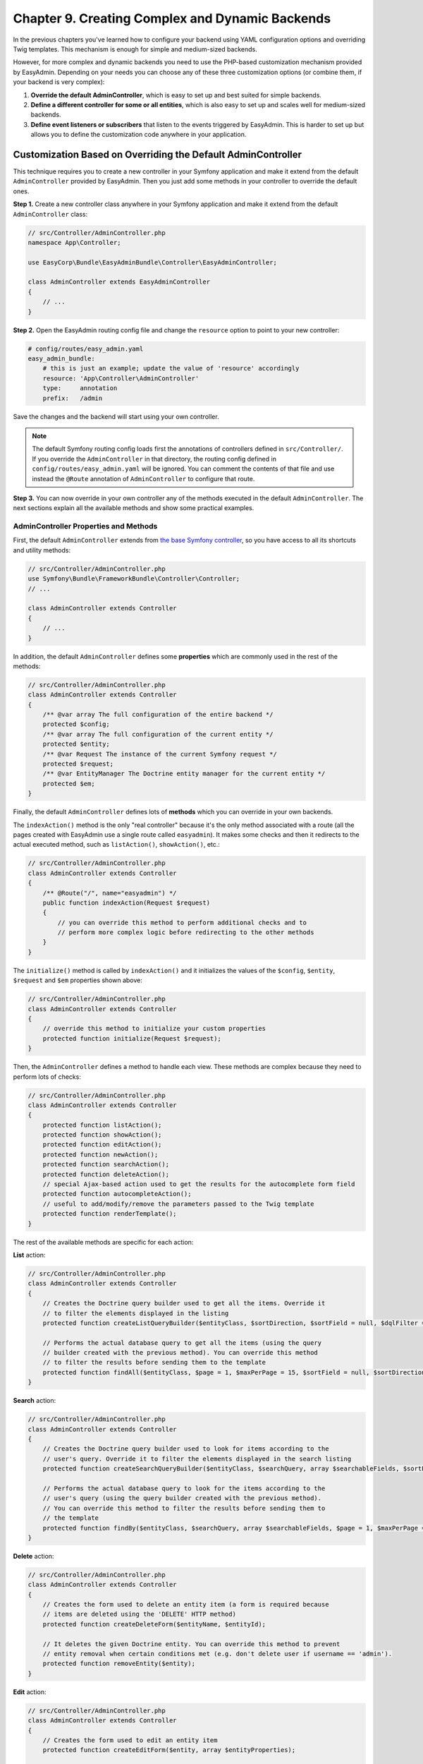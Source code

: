 Chapter 9. Creating Complex and Dynamic Backends
================================================

In the previous chapters you've learned how to configure your backend using YAML
configuration options and overriding Twig templates. This mechanism is enough
for simple and medium-sized backends.

However, for more complex and dynamic backends you need to use the PHP-based
customization mechanism provided by EasyAdmin. Depending on your needs you can
choose any of these three customization options (or combine them, if your
backend is very complex):

1. **Override the default AdminController**, which is easy to set up and best
   suited for simple backends.
2. **Define a different controller for some or all entities**, which is also
   easy to set up and scales well for medium-sized backends.
3. **Define event listeners or subscribers** that listen to the events
   triggered by EasyAdmin. This is harder to set up but allows you to define
   the customization code anywhere in your application.

.. _overriding-the-default-controller:

Customization Based on Overriding the Default AdminController
-------------------------------------------------------------

This technique requires you to create a new controller in your Symfony
application and make it extend from the default ``AdminController`` provided by
EasyAdmin. Then you just add some methods in your controller to override the
default ones.

**Step 1.** Create a new controller class anywhere in your Symfony application
and make it extend from the default ``AdminController`` class:

.. code-block:: php

    // src/Controller/AdminController.php
    namespace App\Controller;

    use EasyCorp\Bundle\EasyAdminBundle\Controller\EasyAdminController;

    class AdminController extends EasyAdminController
    {
        // ...
    }

**Step 2.** Open the EasyAdmin routing config file and change the ``resource``
option to point to your new controller:

.. code-block:: yaml

    # config/routes/easy_admin.yaml
    easy_admin_bundle:
        # this is just an example; update the value of 'resource' accordingly
        resource: 'App\Controller\AdminController'
        type:     annotation
        prefix:   /admin

Save the changes and the backend will start using your own controller.

.. note::

    The default Symfony routing config loads first the annotations of controllers
    defined in ``src/Controller/``. If you override the ``AdminController``
    in that directory, the routing config defined in ``config/routes/easy_admin.yaml``
    will be ignored. You can comment the contents of that file and use instead
    the ``@Route`` annotation of ``AdminController`` to configure that route.

**Step 3.** You can now override in your own controller any of the methods
executed in the default ``AdminController``. The next sections explain all the
available methods and show some practical examples.

AdminController Properties and Methods
~~~~~~~~~~~~~~~~~~~~~~~~~~~~~~~~~~~~~~

First, the default ``AdminController`` extends from `the base Symfony controller`_,
so you have access to all its shortcuts and utility methods:

.. code-block:: php

    // src/Controller/AdminController.php
    use Symfony\Bundle\FrameworkBundle\Controller\Controller;
    // ...

    class AdminController extends Controller
    {
        // ...
    }

In addition, the default ``AdminController`` defines some **properties** which
are commonly used in the rest of the methods:

.. code-block:: php

    // src/Controller/AdminController.php
    class AdminController extends Controller
    {
        /** @var array The full configuration of the entire backend */
        protected $config;
        /** @var array The full configuration of the current entity */
        protected $entity;
        /** @var Request The instance of the current Symfony request */
        protected $request;
        /** @var EntityManager The Doctrine entity manager for the current entity */
        protected $em;
    }

Finally, the default ``AdminController`` defines lots of **methods** which you
can override in your own backends.

The ``indexAction()`` method is the only "real controller" because it's the only
method associated with a route (all the pages created with EasyAdmin use a
single route called ``easyadmin``). It makes some checks and then it redirects to
the actual executed method, such as ``listAction()``, ``showAction()``, etc.:

.. code-block:: php

    // src/Controller/AdminController.php
    class AdminController extends Controller
    {
        /** @Route("/", name="easyadmin") */
        public function indexAction(Request $request)
        {
            // you can override this method to perform additional checks and to
            // perform more complex logic before redirecting to the other methods
        }
    }

The ``initialize()`` method is called by ``indexAction()`` and it initializes
the values of the ``$config``, ``$entity``, ``$request`` and ``$em`` properties
shown above:

.. code-block:: php

    // src/Controller/AdminController.php
    class AdminController extends Controller
    {
        // override this method to initialize your custom properties
        protected function initialize(Request $request);
    }

Then, the ``AdminController`` defines a method to handle each view. These
methods are complex because they need to perform lots of checks:

.. code-block:: php

    // src/Controller/AdminController.php
    class AdminController extends Controller
    {
        protected function listAction();
        protected function showAction();
        protected function editAction();
        protected function newAction();
        protected function searchAction();
        protected function deleteAction();
        // special Ajax-based action used to get the results for the autocomplete form field
        protected function autocompleteAction();
        // useful to add/modify/remove the parameters passed to the Twig template
        protected function renderTemplate();
    }

The rest of the available methods are specific for each action:

**List** action:

.. code-block:: php

    // src/Controller/AdminController.php
    class AdminController extends Controller
    {
        // Creates the Doctrine query builder used to get all the items. Override it
        // to filter the elements displayed in the listing
        protected function createListQueryBuilder($entityClass, $sortDirection, $sortField = null, $dqlFilter = null);

        // Performs the actual database query to get all the items (using the query
        // builder created with the previous method). You can override this method
        // to filter the results before sending them to the template
        protected function findAll($entityClass, $page = 1, $maxPerPage = 15, $sortField = null, $sortDirection = null, $dqlFilter = null);
    }

**Search** action:

.. code-block:: php

    // src/Controller/AdminController.php
    class AdminController extends Controller
    {
        // Creates the Doctrine query builder used to look for items according to the
        // user's query. Override it to filter the elements displayed in the search listing
        protected function createSearchQueryBuilder($entityClass, $searchQuery, array $searchableFields, $sortField = null, $sortDirection = null);

        // Performs the actual database query to look for the items according to the
        // user's query (using the query builder created with the previous method).
        // You can override this method to filter the results before sending them to
        // the template
        protected function findBy($entityClass, $searchQuery, array $searchableFields, $page = 1, $maxPerPage = 15, $sortField = null, $sortDirection = null);
    }

**Delete** action:

.. code-block:: php

    // src/Controller/AdminController.php
    class AdminController extends Controller
    {
        // Creates the form used to delete an entity item (a form is required because
        // items are deleted using the 'DELETE' HTTP method)
        protected function createDeleteForm($entityName, $entityId);

        // It deletes the given Doctrine entity. You can override this method to prevent
        // entity removal when certain conditions met (e.g. don't delete user if username == 'admin').
        protected function removeEntity($entity);
    }

**Edit** action:

.. code-block:: php

    // src/Controller/AdminController.php
    class AdminController extends Controller
    {
        // Creates the form used to edit an entity item
        protected function createEditForm($entity, array $entityProperties);

        // It flushes the given Doctrine entity to save its changes. It allows to modify
        // the entity before it's saved in the database.
        protected function updateEntity($entity)
    }

**New** action:

.. code-block:: php

    // src/Controller/AdminController.php
    class AdminController extends Controller
    {
        // Creates a new instance of the entity being created. This instance is passed
        // to the form created with the 'createNewForm()' method. Override this method
        // if your entity has a constructor that expects some arguments to be passed
        protected function createNewEntity()

        // Creates the form used to create a new entity item
        protected function createNewForm($entity, array $entityProperties)

        // It persists and flushes the given Doctrine entity. It allows to modify the entity
        // before/after being saved in the database (e.g. to transform a DTO into a Doctrine entity)
        protected function persistEntity($entity)
    }

**Edit** and **New** actions:

These methods are useful to make the same customizations for the ``edit`` and
``new`` actions at the same time:

.. code-block:: php

    // src/Controller/AdminController.php
    class AdminController extends Controller
    {
        // Creates the form builder used to create the form rendered in the
        // create and edit actions
        protected function createEntityFormBuilder($entity, $view);

        // Returns the list of form options used by 'createEntityFormBuilder()'
        protected function getEntityFormOptions($entity, $view);

        // Creates the form object passed to the 'edit' and 'new' templates (using the
        // form builder created by 'createEntityFormBuilder()')
        protected function createEntityForm($entity, array $entityProperties, $view);
    }

Overriding the Default AdminController in Practice
~~~~~~~~~~~~~~~~~~~~~~~~~~~~~~~~~~~~~~~~~~~~~~~~~~

Update Some Properties for All Entities
.......................................

Imagine that some or all of your entities define a property called ``updatedAt``.
Instead of editing this value using the backend interface or relying on Doctrine
extensions, you can make use of the ``updateEntity()`` method, which is called
to save the changes made on an existing entity:

.. code-block:: php

    // src/Controller/AdminController.php
    namespace App\Controller;

    use EasyCorp\Bundle\EasyAdminBundle\Controller\EasyAdminController;

    class AdminController extends EasyAdminController
    {
        // ...

        public function updateEntity($entity)
        {
            if (method_exists($entity, 'setUpdatedAt')) {
                $entity->setUpdatedAt(new \DateTime());
            }

            parent::updateEntity($entity);
        }
    }

This other example shows how to automatically set the slug of the entities when
creating (``persistEntity()``) or editing (``updateEntity()``) them:

.. code-block:: php

    // src/Controller/AdminController.php
    namespace App\Controller;

    use EasyCorp\Bundle\EasyAdminBundle\Controller\EasyAdminController;

    class AdminController extends EasyAdminController
    {
        // ...

        public function persistEntity($entity)
        {
            $this->updateSlug($entity);
            parent::persistEntity($entity);
        }

        public function updateEntity($entity)
        {
            $this->updateSlug($entity);
            parent::updateEntity($entity);
        }

        private function updateSlug($entity)
        {
            if (method_exists($entity, 'setSlug') and method_exists($entity, 'getTitle')) {
                $entity->setSlug($this->slugger->slugify($entity->getTitle()));
            }
        }
    }

Override the AdminController Methods per Entity
~~~~~~~~~~~~~~~~~~~~~~~~~~~~~~~~~~~~~~~~~~~~~~~

Before executing the methods showed above (``listAction()``, ``showAction()``,
etc.), the controller looks for the existence of methods created specifically
for the current entity. These specific methods are called like the regular
methods, but they include the entity name as part of their names:

.. code-block:: php

    protected function list<EntityName>Action();
    protected function search<EntityName>Action();
    protected function show<EntityName>Action();
    // ...
    protected function render<EntityName>Template();
    // ...
    protected function createNew<EntityName>Entity();
    // ...
    protected function persist<EntityName>Entity();
    protected function update<EntityName>Entity();
    // ...

.. tip::

    Given the syntax of method names, it's recommended to use CamelCase notation
    to set the entity names.

Suppose that you have a ``User`` entity which requires to pass the roles of the
new user to its constructor. If you try to create new users with EasyAdmin,
you'll see an error because the entity constructor is missing a required
argument.

Instead of overriding the ``createNewEntity()`` method and check for the
``User`` entity, you can just define the following method:

.. code-block:: php

    // src/Controller/AdminController.php
    namespace App\Controller;

    use EasyCorp\Bundle\EasyAdminBundle\Controller\EasyAdminController;

    class AdminController extends EasyAdminController
    {
        // Customizes the instantiation of entities only for the 'User' entity
        public function createNewUserEntity()
        {
            return new User(array('ROLE_USER'));
        }
    }

Customization Based on Entity Controllers
-----------------------------------------

If your backend is medium-sized, the previous overriding mechanism doesn't scale
well because it requires you to put all the custom code in the same AdminController.
In those cases, you can make each entity to use a different controller.

**Step 1.** Create a new controller class (for example ``ProductController``)
anywhere in your Symfony application and make it extend from the default
``AdminController`` class:

.. code-block:: php

    // src/Controller/ProductController.php
    namespace App\Controller;

    use EasyCorp\Bundle\EasyAdminBundle\Controller\EasyAdminController;

    class ProductController extends EasyAdminController
    {
        // ...
    }

**Step 2.** Define the ``controller`` configuration option for the entity that
will use that controller and set the fully qualified class name as its value:

.. code-block:: yaml

    # config/packages/easy_admin.yaml
    easy_admin:
        entities:
            # ...
            Product:
                controller: App\Controller\ProductController
                # ...

**Step 3.** You can now override any of the default ``AdminController`` methods
and they will be executed only for the ``Product`` entity. Repeat these steps for
the other backend entities that you want to customize.

.. note::

    It's not mandatory that your custom controllers extend from the default
    ``AdminController`` class, but doing that will simplify the code of your
    controllers.

.. note::

    In addition to the custom controller fully qualified class name, the
    ``controller`` option also works for controllers defined as services. Just
    set the name of the service as the value of the ``controller`` option.

Customization Based on Symfony Events
-------------------------------------

During the execution of the backend actions, lots of events are triggered. Using
Symfony's event listeners or event subscribers you can hook to these events and
modify the behavior of your backend.

EasyAdmin events are defined in the ``EasyCorp\Bundle\EasyAdminBundle\Event\EasyAdminEvents`` class.
They are triggered before and after important operations and their names follow
the ``PRE_*`` and ``POST_*`` pattern:

.. code-block:: php

    final class EasyAdminEvents
    {
        // Events related to initialize()
        const PRE_INITIALIZE;
        const POST_INITIALIZE;

        // Events related to the main actions
        const PRE_DELETE;
        const POST_DELETE;
        const PRE_EDIT;
        const POST_EDIT;
        const PRE_LIST;
        const POST_LIST;
        const PRE_NEW;
        const POST_NEW;
        const PRE_SEARCH;
        const POST_SEARCH;
        const PRE_SHOW;
        const POST_SHOW;

        // Events related to Doctrine entities
        const PRE_PERSIST;
        const POST_PERSIST;
        const PRE_UPDATE;
        const POST_UPDATE;
        const PRE_REMOVE;
        const POST_REMOVE;

        // Events related to the Doctrine Query builders
        const POST_LIST_QUERY_BUILDER;
        const POST_SEARCH_QUERY_BUILDER;
    }

The Event Object
~~~~~~~~~~~~~~~~

Event listeners and subscribers receive an event object based on the
`GenericEvent class`_ defined by Symfony. The subject of the event depends
on the current action:

* ``show``, ``edit`` and ``new`` actions receive the current ``$entity`` object
  (this object is also available in the event arguments as ``$event['entity']``).
* ``list`` and ``search`` actions receive the ``$paginator`` object which contains
  the collection of entities that meet the criteria of the current listing
  (this object is also available in the event arguments as
  ``$event['paginator']``).

In addition, the event arguments contain all the AdminController properties
(``$config``, ``$entity``, ``$request`` and ``$em``). You can access to them
through the ``getArgument()`` method or via the array access provided by the
``GenericEvent`` class.

Event Subscriber Example
~~~~~~~~~~~~~~~~~~~~~~~~

The following example shows how to use an event subscriber to set the ``slug``
property of the ``BlogPost`` entity before persisting it:

.. code-block:: php

    # src/EventSubscriber/EasyAdminSubscriber.php
    namespace App\EventSubscriber;

    use Symfony\Component\EventDispatcher\EventSubscriberInterface;
    use Symfony\Component\EventDispatcher\GenericEvent;
    use App\Entity\BlogPost;

    class EasyAdminSubscriber implements EventSubscriberInterface
    {
        private $slugger;

        public function __construct($slugger)
        {
            $this->slugger = $slugger;
        }

        public static function getSubscribedEvents()
        {
            return array(
                'easy_admin.pre_persist' => array('setBlogPostSlug'),
            );
        }

        public function setBlogPostSlug(GenericEvent $event)
        {
            $entity = $event->getSubject();

            if (!($entity instanceof BlogPost)) {
                return;
            }

            $slug = $this->slugger->slugify($entity->getTitle());
            $entity->setSlug($slug);

            $event['entity'] = $entity;
        }
    }

.. _`the base Symfony controller`: https://symfony.com/doc/current/book/controller.html#the-base-controller-class
.. _`GenericEvent class`: https://symfony.com/doc/current/components/event_dispatcher/generic_event.html

